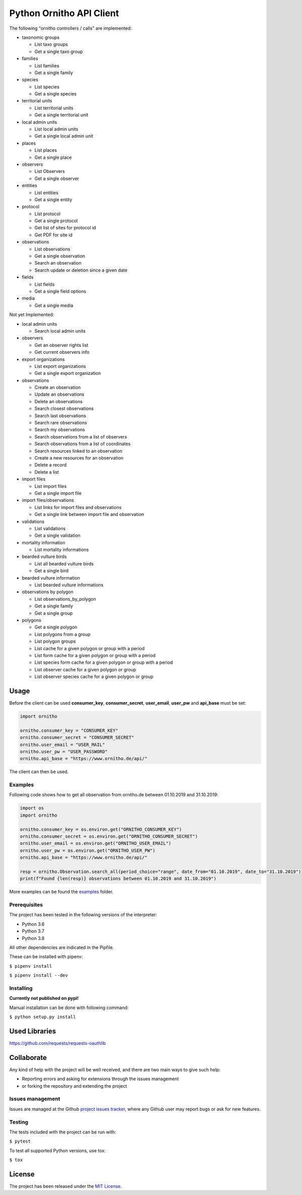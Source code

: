 Python Ornitho API Client
=========================

The following "ornitho controllers / calls" are implemented:

- taxonomic groups

  - List taxo groups
  - Get a single taxo group

- families

  - List families
  - Get a single family

- species

  - List species
  - Get a single species

- territorial units

  - List territorial units
  - Get a single territorial unit

- local admin units

  - List local admin units
  - Get a single local admin unit

- places

  - List places
  - Get a single place

- observers

  - List Observers
  - Get a single observer

- entities

  - List entities
  - Get a single entity

- protocol

  - List protocol
  - Get a single protocol
  - Get list of sites for protocol id
  - Get PDF for site id

- observations

  - List observations
  - Get a single observation
  - Search an observation
  - Search update or deletion since a given date

- fields

  - List fields
  - Get a single field options

- media

  - Get a single media

Not yet Implemented:

- local admin units

  - Search local admin units

- observers

  - Get an observer rights list
  - Get current observers info

- export organizations

  - List export organizations
  - Get a single export organization

- observations

  - Create an observation
  - Update an observations
  - Delete an observations
  - Search closest observations
  - Search last observations
  - Search rare observations
  - Search my observations
  - Search observations from a list of observers
  - Search observations from a list of coordinates
  - Search resources linked to an observation
  - Create a new resources for an observation
  - Delete a record
  - Delete a list

- import files

  - List import files
  - Get a single import file

- import files/observations

  - List links for import files and observations
  - Get a single link between import file and observation

- validations

  - List validations
  - Get a single validation

- mortality information

  - List mortality informations

- bearded vulture birds

  - List all bearded vulture birds
  - Get a single bird

- bearded vulture information

  - List bearded vulture informations

- observations by polygon

  - List observations_by_polygon
  - Get a single family
  - Get a single group

- polygons

  - Get a single polygon
  - List polygons from a group
  - List polygon groups
  - List cache for a given polygon or group with a period
  - List form cache for a given polygon or group with a period
  - List species form cache for a given polygon or group with a period
  - List observer cache for a given polygon or group
  - List observer species cache for a given polygon or group

Usage
-----
Before the client can be used  **consumer_key**, **consumer_secret**, **user_email**, **user_pw** and **api_base** must be set:

.. code-block:: python

    import ornitho

    ornitho.consumer_key = "CONSUMER_KEY"
    ornitho.consumer_secret = "CONSUMER_SECRET"
    ornitho.user_email = "USER_MAIL"
    ornitho.user_pw = "USER_PASSWORD"
    ornitho.api_base = "https://www.ornitho.de/api/"

The client can then be used.

Examples
~~~~~~~~~~~~~
Following code shows how to get all observation from ornitho.de between 01.10.2019 and 31.10.2019:

.. code-block:: python

    import os
    import ornitho

    ornitho.consumer_key = os.environ.get("ORNITHO_CONSUMER_KEY")
    ornitho.consumer_secret = os.environ.get("ORNITHO_CONSUMER_SECRET")
    ornitho.user_email = os.environ.get("ORNITHO_USER_EMAIL")
    ornitho.user_pw = os.environ.get("ORNITHO_USER_PW")
    ornitho.api_base = "https://www.ornitho.de/api/"
    
    resp = ornitho.Observation.search_all(period_choice="range", date_from="01.10.2019", date_to="31.10.2019")
    print(f"Found {len(resp)} observations between 01.10.2019 and 31.10.2019")
    
More examples can be found the `examples <https://github.com/dda-dev/ornitho-client-python/tree/master/examples>`__ folder.

Prerequisites
~~~~~~~~~~~~~

The project has been tested in the following versions of the
interpreter:

- Python 3.6
- Python 3.7
- Python 3.8

All other dependencies are indicated in the Pipfile.

These can be installed with pipenv:

``$ pipenv install``

``$ pipenv install --dev``

Installing
~~~~~~~~~~
**Currently not published on pypi!**

.. The project will be offered as a `Pypi
   package <https://pypi.python.org/pypi/ornitho>`__, and using pip /
   pipenv is the preferred way to install it. For this use the following
   command:

   ``$ pip install ornitho``

Manual installation can be done with following command:

``$ python setup.py install``

Used Libraries
--------------
https://github.com/requests/requests-oauthlib

Collaborate
-----------

Any kind of help with the project will be well received, and there are
two main ways to give such help:

- Reporting errors and asking for extensions through the issues management
- or forking the repository and extending the project

Issues management
~~~~~~~~~~~~~~~~~

Issues are managed at the Github `project issues
tracker <https://github.com/dda-dev/ornitho-client-python/issues>`__, where
any Github user may report bugs or ask for new features.

Testing
~~~~~~~

The tests included with the project can be run with:

``$ pytest``

To test all supported Python versions, use tox:

``$ tox``

License
-------

The project has been released under the `MIT
License <https://opensource.org/licenses/MIT>`__.
